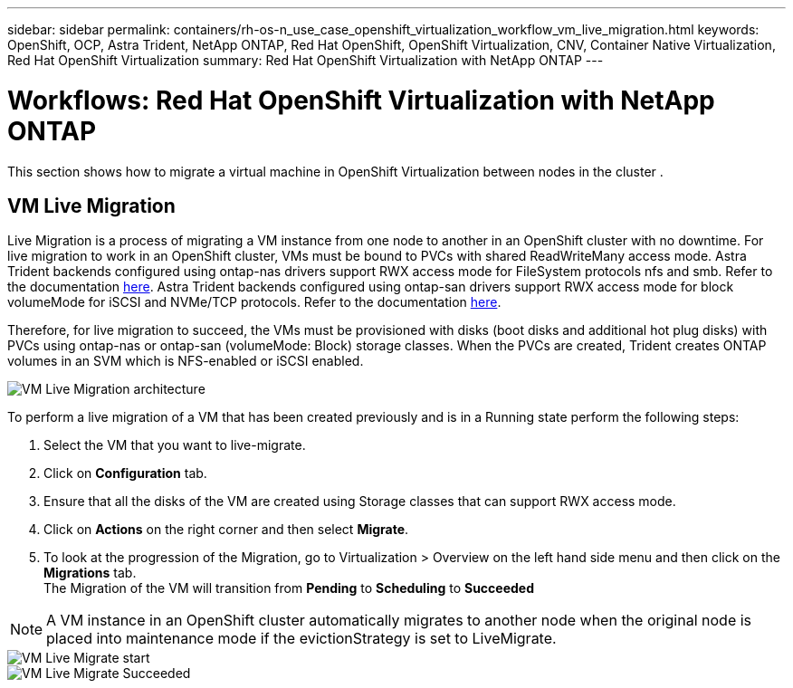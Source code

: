 ---
sidebar: sidebar
permalink: containers/rh-os-n_use_case_openshift_virtualization_workflow_vm_live_migration.html
keywords: OpenShift, OCP, Astra Trident, NetApp ONTAP, Red Hat OpenShift, OpenShift Virtualization, CNV, Container Native Virtualization, Red Hat OpenShift Virtualization
summary: Red Hat OpenShift Virtualization with NetApp ONTAP
---

= Workflows: Red Hat OpenShift Virtualization with NetApp ONTAP
:hardbreaks:
:nofooter:
:icons: font
:linkattrs:
:imagesdir: ../media/

[.lead]
This section shows how to migrate a virtual machine in OpenShift Virtualization between nodes in the cluster .

== VM Live Migration

Live Migration is a process of migrating a VM instance from one node to another in an OpenShift cluster with no downtime. For live migration to work in an OpenShift cluster, VMs must be bound to PVCs with shared ReadWriteMany access mode. Astra Trident backends configured using ontap-nas drivers support RWX access mode for FileSystem protocols nfs and smb. Refer to the documentation link:https://docs.netapp.com/us-en/trident/trident-use/ontap-nas.html[here]. Astra Trident backends configured using ontap-san drivers support RWX access mode for block volumeMode for iSCSI and NVMe/TCP protocols. Refer to the documentation link:https://docs.netapp.com/us-en/trident/trident-use/ontap-san.html[here].

Therefore, for live migration to succeed, the VMs must be provisioned with disks (boot disks and additional hot plug disks) with PVCs using ontap-nas or ontap-san (volumeMode: Block) storage classes. When the PVCs are created, Trident creates ONTAP volumes in an SVM which is NFS-enabled or iSCSI enabled.

image::redhat_openshift_image55.png[VM Live Migration architecture]

To perform a live migration of a VM that has been created previously and is in a Running state perform the following steps:

.   Select the VM that you want to live-migrate.
.   Click on *Configuration* tab.
.   Ensure that all the disks of the VM are created using Storage classes that can support RWX access mode.
.   Click on *Actions* on the right corner and then select *Migrate*.
.   To look at the progression of the Migration, go to Virtualization > Overview on the left hand side menu and then click on the *Migrations* tab. 
The Migration of the VM will transition from *Pending* to *Scheduling* to *Succeeded*


NOTE: A VM instance in an OpenShift cluster automatically migrates to another node when the original node is placed into maintenance mode if the evictionStrategy is set to LiveMigrate.

image::rh-os-n_use_case_vm_live_migrate_1.png[VM Live Migrate start]

image::rh-os-n_use_case_vm_live_migrate_2.png[VM Live Migrate Succeeded]
